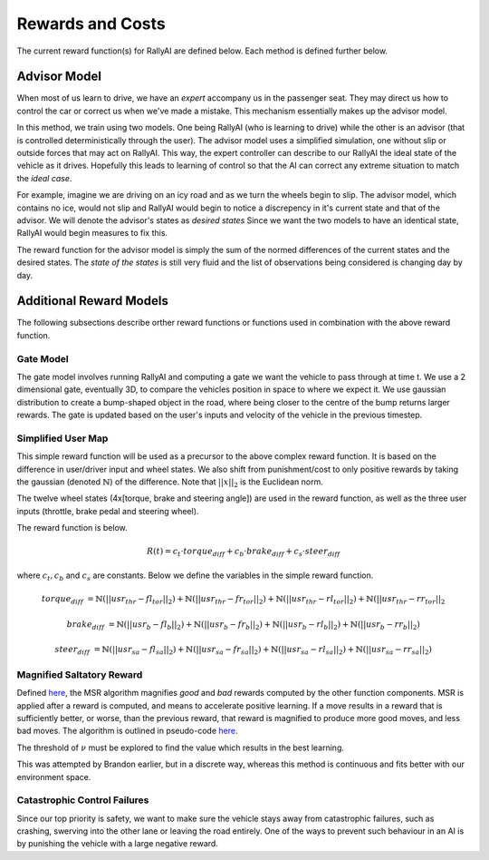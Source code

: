 Rewards and Costs
*****************
The current reward function(s) for RallyAI are defined below. Each method is defined further below.

Advisor Model
=============
When most of us learn to drive, we have an `expert` accompany us in the passenger seat. They may direct us how to control the car or correct us when we've made a mistake. This mechanism essentially makes up the advisor model.

In this method, we train using two models. One being RallyAI (who is learning to drive) while the other is an advisor (that is controlled deterministically through the user). The advisor model uses a simplified simulation, one without slip or outside forces that may act on RallyAI. This way, the expert controller can describe to our RallyAI the ideal state of the vehicle as it drives. Hopefully this leads to learning of control so that the AI can correct any extreme situation to match the `ideal case`. 

For example, imagine we are driving on an icy road and as we turn the wheels begin to slip. The advisor model, which contains no ice, would not slip and RallyAI would begin to notice a discrepency in it's current state and that of the advisor. We will denote the advisor's states as `desired states` Since we want the two models to have an identical state, RallyAI would begin measures to fix this.

The reward function for the advisor model is simply the sum of the normed differences of the current states and the desired states. The `state of the states` is still very fluid and the list of observations being considered is changing day by day. 

Additional Reward Models
========================
The following subsections describe orther reward functions or functions used in combination with the above reward function.

Gate Model
----------
The gate model involves running RallyAI and computing a gate we want the vehicle to pass through at time t. We use a 2 dimensional gate, eventually 3D, to compare the vehicles position in space to where we expect it. We use gaussian distribution to create a bump-shaped object in the road, where being closer to the centre of the bump returns larger rewards. The gate is updated based on the user's inputs and velocity of the vehicle in the previous timestep. 

Simplified User Map
-------------------
This simple reward function will be used as a precursor to the above complex reward function. It is based on the difference in user/driver input and wheel states. We also shift from punishment/cost to only positive rewards by taking the gaussian (denoted :math:`\mathbb{N}`) of the difference. Note that :math:`||x||_2` is the Euclidean norm.

The twelve wheel states (4x[torque, brake and steering angle]) are used in the reward function, as well as the three user inputs (throttle, brake pedal and steering wheel). 

The reward function is below.

.. math:: R(t) = c_t\cdot torque_{diff} + c_b\cdot brake_{diff} + c_s\cdot steer_{diff}

where :math:`c_t,c_b` and :math:`c_s` are constants. Below we define the variables in the simple reward function.

.. math:: 

    torque_{diff} &= \mathbb{N}(||usr_{thr}-fl_{tor}||_2)+\mathbb{N}(||usr_{thr}-fr_{tor}||_2)+\mathbb{N}(||usr_{thr}-rl_{tor}||_2)+\mathbb{N}(||usr_{thr}-rr_{tor}||_2
    
    brake_{diff} &= \mathbb{N}(||usr_b-fl_b||_2)+\mathbb{N}(||usr_b-fr_b||_2)+\mathbb{N}(||usr_b-rl_b||_2)+\mathbb{N}(||usr_b-rr_b||_2)
    
    steer_{diff} &= \mathbb{N}(||usr_{sa}-fl_{sa}||_2)+\mathbb{N}(||usr_{sa}-fr_{sa}||_2)+\mathbb{N}(||usr_{sa}-rl_{sa}||_2)+\mathbb{N}(||usr_{sa}-rr_{sa}||_2)
    
    
    
Magnified Saltatory Reward
--------------------------
Defined `here <https://www.hindawi.com/journals/mpe/2019/7619483/>`_, the MSR algorithm magnifies *good* and *bad* rewards computed by the other function components. MSR is applied after a reward is computed, and means to accelerate positive learning. If a move results in a reward that is sufficiently better, or worse, than the previous reward, that reward is magnified to produce more good moves, and less bad moves. The algorithm is outlined in pseudo-code `here <https://www.hindawi.com/journals/mpe/2019/7619483/alg1/>`_.

The threshold of :math:`\nu` must be explored to find the value which results in the best learning.

This was attempted by Brandon earlier, but in a discrete way, whereas this method is continuous and fits better with our environment space. 



Catastrophic Control Failures
-----------------------------
Since our top priority is safety, we want to make sure the vehicle stays away from catastrophic failures, such as crashing, swerving into the other lane or leaving the road entirely. One of the ways to prevent such behaviour in an AI is by punishing the vehicle with a large negative reward. 
